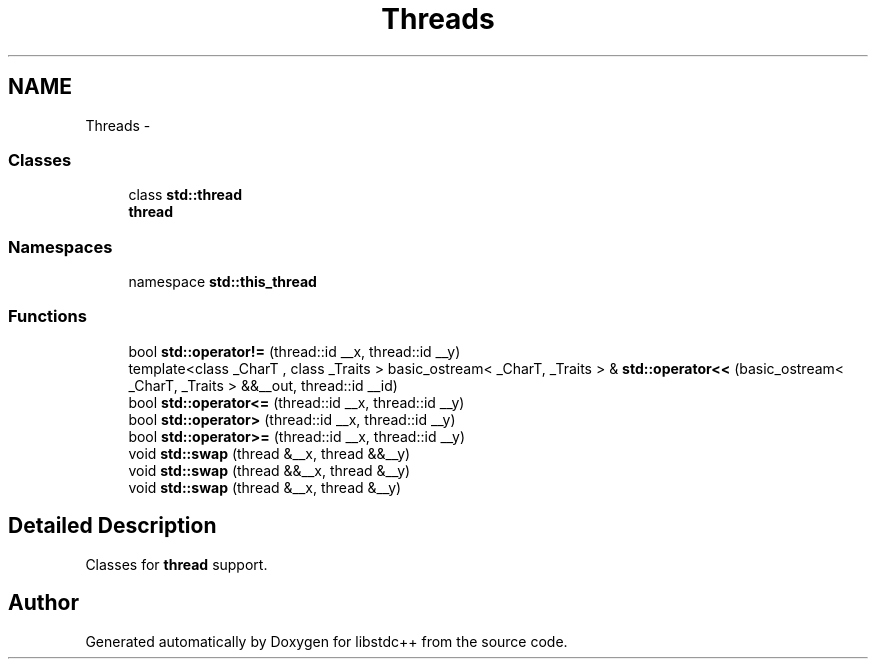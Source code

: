 .TH "Threads" 3 "21 Apr 2009" "libstdc++" \" -*- nroff -*-
.ad l
.nh
.SH NAME
Threads \- 
.SS "Classes"

.in +1c
.ti -1c
.RI "class \fBstd::thread\fP"
.br
.RI "\fI\fBthread\fP \fP"
.in -1c
.SS "Namespaces"

.in +1c
.ti -1c
.RI "namespace \fBstd::this_thread\fP"
.br
.in -1c
.SS "Functions"

.in +1c
.ti -1c
.RI "bool \fBstd::operator!=\fP (thread::id __x, thread::id __y)"
.br
.ti -1c
.RI "template<class _CharT , class _Traits > basic_ostream< _CharT, _Traits > & \fBstd::operator<<\fP (basic_ostream< _CharT, _Traits > &&__out, thread::id __id)"
.br
.ti -1c
.RI "bool \fBstd::operator<=\fP (thread::id __x, thread::id __y)"
.br
.ti -1c
.RI "bool \fBstd::operator>\fP (thread::id __x, thread::id __y)"
.br
.ti -1c
.RI "bool \fBstd::operator>=\fP (thread::id __x, thread::id __y)"
.br
.ti -1c
.RI "void \fBstd::swap\fP (thread &__x, thread &&__y)"
.br
.ti -1c
.RI "void \fBstd::swap\fP (thread &&__x, thread &__y)"
.br
.ti -1c
.RI "void \fBstd::swap\fP (thread &__x, thread &__y)"
.br
.in -1c
.SH "Detailed Description"
.PP 
Classes for \fBthread\fP support. 
.SH "Author"
.PP 
Generated automatically by Doxygen for libstdc++ from the source code.
